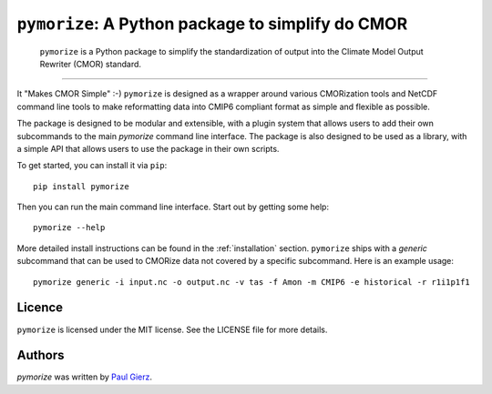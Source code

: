 ``pymorize``: A Python package to simplify do CMOR
==================================================

  ``pymorize`` is a Python package to simplify the standardization of output into the Climate Model Output Rewriter (CMOR) standard.
.. image:: https://github.com/pgierz/pymorize/actions/workflows/CI-test.yaml/badge.svg
    :target: https://github.com/pgierz/pymorize/actions/workflows/CI-test.yaml
.. image:: https://img.shields.io/pypi/v/pymorize.svg
    :target: https://pypi.python.org/pypi/pymorize
    :alt: Latest PyPI version
.. image:: https://readthedocs.org/projects/pymorize/badge/?version=latest
    :target: https://pymorize.readthedocs.io/en/latest/?badge=latest
    :alt: Documentation Status
.. image:: https://img.shields.io/github/license/pgierz/pymorize
    :target: https://pymorize.readthedocs.io/en/latest/?badge=latest
------


It "Makes CMOR Simple" :-) ``pymorize`` is designed as a wrapper around various CMORization tools and NetCDF command line tools to make reformatting data into CMIP6 compliant format as simple and flexible as possible.

The package is designed to be modular and extensible, with a plugin system that allows users to add their own subcommands to the main `pymorize` command line interface. The package is also designed to be used as a library, with a simple API that allows users to use the package in their own scripts. 

To get started, you can install it via ``pip``::
  
    pip install pymorize
  
Then you can run the main command line interface. Start out by getting some help::
  
    pymorize --help

More detailed install instructions can be found in the :ref:`installation` section. ``pymorize`` ships with a *generic* subcommand that can be used to CMORize data not covered by a specific subcommand. Here is an example usage::

    pymorize generic -i input.nc -o output.nc -v tas -f Amon -m CMIP6 -e historical -r r1i1p1f1


Licence
-------

``pymorize`` is licensed under the MIT license. See the LICENSE file for more details.

Authors
-------

`pymorize` was written by `Paul Gierz <pgierz@awi.de>`_.
